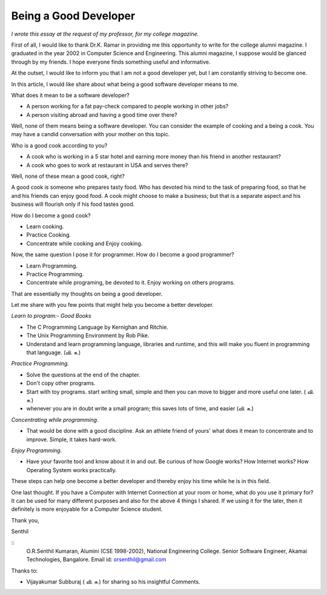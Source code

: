 ﻿======================
Being a Good Developer
======================


*I wrote this essay at the request of my professor, for my college magazine.*


First of all, I would like to thank Dr.K. Ramar in providing me this
opportunity to write for the college alumni magazine. I graduated in the year
2002 in Computer Science and Engineering. This alumni magazine, I suppose would
be glanced through by my friends. I hope everyone finds something useful and
informative.

At the outset, I would like to inform you that I am not a good developer yet,
but I am constantly striving to become one. 

In this article, I would like share about what being a good software developer
means to me.

What does it mean to be a software developer?

* A person working for a fat pay-check compared to people working in other jobs?
* A person visiting abroad and having a good time over there?

Well, none of them means being a software developer.  You can consider the
example of cooking and a being a cook. You may have a candid conversation with
your mother on this topic.

Who is a good cook according to you?

* A cook who is working in a 5 star hotel and earning more money than his
  friend in another restaurant?

* A cook who goes to work at restaurant in USA and serves there?

Well, none of these mean a good cook, right? 

A good cook is someone who prepares tasty food. Who has devoted his mind to the
task of preparing food, so that he and his friends can enjoy good food.  A cook
might choose to make a business; but that is a separate aspect and his business
will flourish only if his food tastes good.

How do I become a good cook?

* Learn cooking.
* Practice Cooking. 
* Concentrate while cooking and Enjoy cooking.

Now, the same question I pose it for programmer. How do I become a good programmer?

* Learn Programming. 
* Practice Programming. 
* Concentrate while programing, be devoted to it. Enjoy working on others programs.

That are essentially my thoughts on being a good developer.

Let me share with you few points that might help you become a better developer.

*Learn to program:- Good Books*

* The C Programming Language by Kernighan and Ritchie.
* The Unix Programming Environment by Rob Pike.
* Understand and learn programming language, libraries and runtime, and this
  will make you fluent in programming that language. (வி. சு.)


*Practice Programming.*

* Solve the questions at the end of the chapter.
* Don't copy other programs.
* Start with toy programs. start writing small, simple and then you can move to
  bigger and more useful one later. ( வி. சு.)
* whenever you are in doubt write a small program; this saves lots of time, and
  easier (வி. சு.)

*Concentrating while programming.*

* That would be done with a good discipline. Ask an athlete friend of yours'
  what does it mean to concentrate and to improve. Simple, it takes hard-work.


*Enjoy Programming.*

* Have your favorite tool and know about it in and out. Be curious of how
  Google works? How Internet works? How Operating System works practically.


These steps can help one become a better developer and thereby enjoy his time
while he is in this field.

One last thought. If you have a Computer with Internet Connection at your room
or home, what do you use it primary for?It can be used for many different
purposes and also for the above 4 things I shared. If we using it for the
later, then it definitely is more enjoyable for a Computer Science student.

Thank you,

Senthil

::
        O.R.Senthil Kumaran, 
        Alumini (CSE 1998-2002), National Engineering College.
        Senior Software Engineer, Akamai Technologies, Bangalore.
        Email id: orsenthil@gmail.com

Thanks to:

* Vijayakumar Subburaj ( வி. சு.) for sharing so his insightful Comments.
